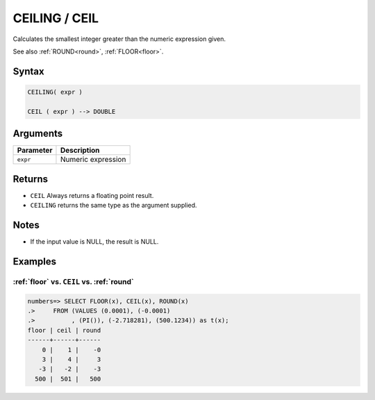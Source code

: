 .. _ceiling:

**************************
CEILING / CEIL
**************************

Calculates the smallest integer greater than the numeric expression given.

See also :ref:`ROUND<round>`, :ref:`FLOOR<floor>`.

Syntax
==========

.. code-block:: postgres

   CEILING( expr )
   
   CEIL ( expr ) --> DOUBLE

Arguments
============

.. list-table:: 
   :widths: auto
   :header-rows: 1
   
   * - Parameter
     - Description
   * - ``expr``
     - Numeric expression

Returns
============

* ``CEIL`` Always returns a floating point result.

* ``CEILING`` returns the same type as the argument supplied.

Notes
=======

* If the input value is NULL, the result is NULL.

Examples
===========

:ref:`floor` vs. ``CEIL`` vs. :ref:`round`
------------------------------------------------------------

.. code-block:: psql

   numbers=> SELECT FLOOR(x), CEIL(x), ROUND(x) 
   .>     FROM (VALUES (0.0001), (-0.0001)
   .>          , (PI()), (-2.718281), (500.1234)) as t(x);
   floor | ceil | round
   ------+------+------
       0 |    1 |    -0
       3 |    4 |     3
      -3 |   -2 |    -3
     500 |  501 |   500